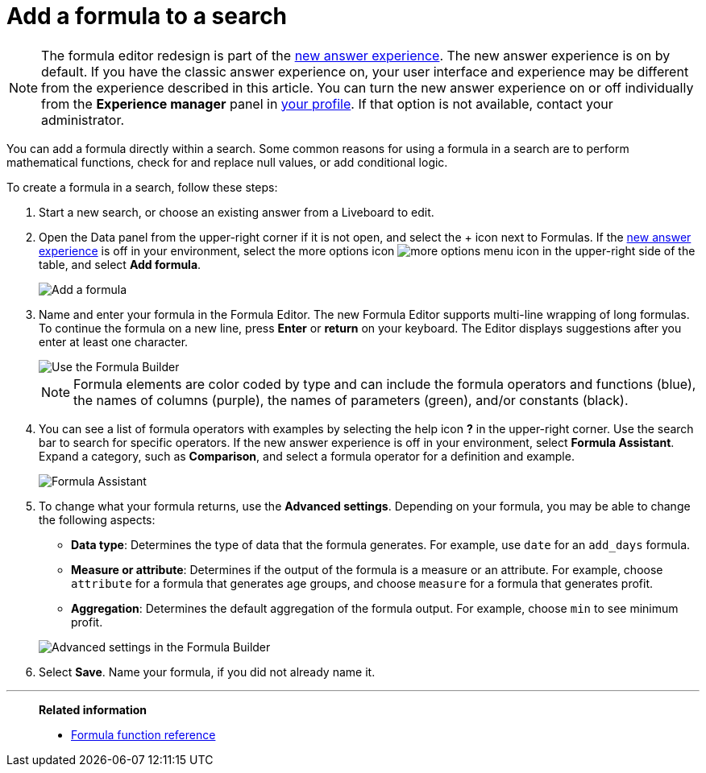 = Add a formula to a search
:last_updated: 9/7/2022
:experimental:
:linkattrs:
:page-partial:
:page-aliases: /complex-search/how-to-add-formula.adoc
:description: You can add a formula directly within a search to perform mathematical functions, check for and replace null values, or add conditional logic.


NOTE: The formula editor redesign is part of the xref:answer-experience-new.adoc[new answer experience]. The new answer experience is on by default. If you have the classic answer experience on, your user interface and experience may be different from the experience described in this article. You can turn the new answer experience on or off individually from the *Experience manager* panel in xref:user-profile.adoc#new-answer-experience[your profile]. If that option is not available, contact your administrator.

You can add a formula directly within a search.
Some common reasons for using a formula in a search are to perform mathematical functions, check for and replace null values, or add conditional logic.

To create a formula in a search, follow these steps:

. Start a new search, or choose an existing answer from a Liveboard to edit.
. Open the Data panel from the upper-right corner if it is not open, and select the + icon next to Formulas. If the xref:answer-experience-new.adoc[new answer experience] is off in your environment, select the more options icon image:icon-more-10px.png[more options menu icon] in the upper-right side of the table, and select *Add formula*.
+
image::formula-editor-add.png[Add a formula]

. Name and enter your formula in the Formula Editor. The new Formula Editor supports multi-line wrapping of long formulas. To continue the formula on a new line, press *Enter* or *return* on your keyboard. The Editor displays suggestions after you enter at least one character.
+
image::worksheet-formula-profit.png[Use the Formula Builder]
+
NOTE: Formula elements are color coded by type and can include the formula operators and functions (blue), the names of columns (purple), the names of parameters (green), and/or constants (black).

. You can see a list of formula operators with examples by selecting the help icon *?* in the upper-right corner. Use the search bar to search for specific operators. If the new answer experience is off in your environment, select *Formula Assistant*. Expand a category, such as *Comparison*, and select a formula operator for a definition and example.
+
image::formula-assistant.png[Formula Assistant]

. To change what your formula returns, use the *Advanced settings*.
Depending on your formula, you may be able to change the following aspects:
 ** *Data type*: Determines the type of data that the formula generates.
For example, use `date` for an `add_days` formula.
 ** *Measure or attribute*: Determines if the output of the formula is a measure or an attribute.
For example, choose `attribute` for a formula that generates age groups, and choose `measure` for a formula that generates profit.
 ** *Aggregation*: Determines the default aggregation of the formula output.
For example, choose `min` to see minimum profit.

+
image::worksheet-formula-settings.png[Advanced settings in the Formula Builder]
. Select *Save*.
Name your formula, if you did not already name it.

'''
> **Related information**
>
> * xref:formula-reference.adoc[Formula function reference]
